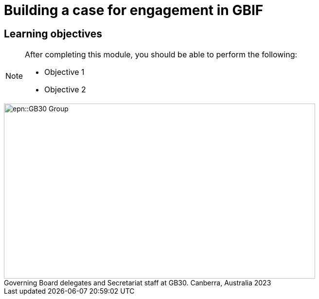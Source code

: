 = Building a case for engagement in GBIF

== Learning objectives

[NOTE.objectives]
====
After completing this module, you should be able to perform the following:

* Objective 1
* Objective 2
====

:figure-caption!:
.Governing Board delegates and Secretariat staff at GB30. Canberra, Australia 2023
image::epn::GB30-Group.jpg[align=center,width=640,height=360]
